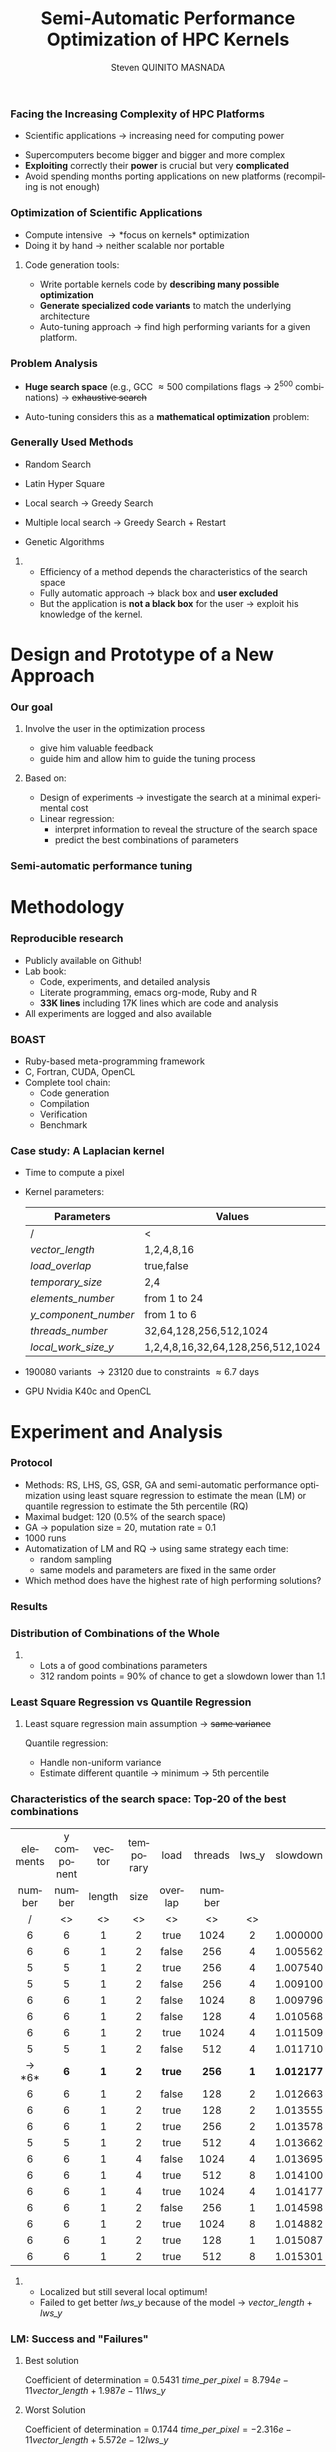 # -*- coding: utf-8 -*-
# -*- mode: org -*-
#+startup: beamer
#+STARTUP: overview
#+STARTUP: indent
#+TAGS: noexport(n)
#+LANGUAGE: en

#+Title: Semi-Automatic Performance Optimization of HPC Kernels
#+AUTHOR:      Steven QUINITO MASNADA

#+EPRESENT_FRAME_LEVEL: 2

#+LaTeX_CLASS: beamer
#+LaTeX_CLASS_OPTIONS: [11pt,xcolor=dvipsnames,presentation]
#+OPTIONS:   H:3 num:t toc:nil \n:nil @:t ::t |:t ^:nil -:t f:t *:t <:t

#+LATEX_HEADER: \usedescriptionitemofwidthas{bl}
#+LATEX_HEADER: \usepackage[T1]{fontenc}
#+LATEX_HEADER: \usepackage[utf8]{inputenc}
#+LATEX_HEADER: \usepackage[american]{babel}
#+LATEX_HEADER: \usepackage{ifthen,figlatex,amsmath,amstext,gensymb,amssymb}
#+LATEX_HEADER: \usepackage{boxedminipage,xspace,multicol}
#+LATEX_HEADER: %%%%%%%%% Begin of Beamer Layout %%%%%%%%%%%%%
#+LATEX_HEADER: \ProcessOptionsBeamer
#+latex_header: \mode<beamer>{\usetheme{Madrid}}
#+LATEX_HEADER: \usecolortheme{whale}
#+LATEX_HEADER: \usecolortheme[named=BrickRed]{structure}
# #+LATEX_HEADER: \useinnertheme{rounded}
#+LATEX_HEADER: \useoutertheme{infolines}
#+LATEX_HEADER: \setbeamertemplate{footline}[frame number]
#+LATEX_HEADER: \setbeamertemplate{headline}[default]
#+LATEX_HEADER: \setbeamertemplate{navigation symbols}{}
#+LATEX_HEADER: \defbeamertemplate*{headline}{info theme}{}
#+LATEX_HEADER: \defbeamertemplate*{footline}{info theme}{\leavevmode%
#+LATEX_HEADER:   \hbox{%
#+LATEX_HEADER:     \begin{beamercolorbox}[wd=.5\paperwidth,ht=2.25ex,dp=1ex,center]{author in head/foot}%
#+LATEX_HEADER:       \usebeamerfont{author in head/foot}\insertshortauthor
#+LATEX_HEADER:     \end{beamercolorbox}%
#+LATEX_HEADER:   \begin{beamercolorbox}[wd=.41\paperwidth,ht=2.25ex,dp=1ex,center]{title in head/foot}%
#+LATEX_HEADER:     \usebeamerfont{title in head/foot}\insertsectionhead
#+LATEX_HEADER:   \end{beamercolorbox}%
#+LATEX_HEADER:   \begin{beamercolorbox}[wd=.09\paperwidth,ht=2.25ex,dp=1ex,right]{section in head/foot}%
#+LATEX_HEADER:     \usebeamerfont{section in head/foot}\insertframenumber{}~/~\inserttotalframenumber\hspace*{2ex} 
#+LATEX_HEADER:   \end{beamercolorbox}
#+LATEX_HEADER:   }\vskip0pt}
#+LATEX_HEADER: \setbeamertemplate{footline}[info theme]
#+LATEX_HEADER: %%%%%%%%% End of Beamer Layout %%%%%%%%%%%%%
#+LATEX_HEADER: \usepackage{verbments}
#+LATEX_HEADER: \usepackage{xcolor}
#+LATEX_HEADER: \usepackage{color}
#+LATEX_HEADER: \usepackage{url} \urlstyle{sf}
#+LATEX_HEADER: \usepackage{appendixnumberbeamer}
#+LATEX_HEADER: \usepackage{multicol}

#+LATEX_HEADER: \let\alert=\structure % to make sure the org * * works of tools
#+BEAMER_FRAME_LEVEL: 2

#+LATEX_HEADER: \AtBeginSection[]{\begin{frame}<beamer>\frametitle{Talk Outline}\tableofcontents[currentsection]\end{frame}}

#+LATEX_HEADER: %\usepackage{biblatex}
# #+LATEX_HEADER: \bibliography{../../biblio.bib}
# #+LATEX_HEADER: \usepackage{cite}

#+LATEX_HEADER:   \institute{POLARIS and CORSE teams/LIG\\Under the supervision of A. LEGRAND, B. VIDEAU and F. DESPREZ}
#+LATEX_HEADER: \AtBeginSection[]{\begin{frame}<beamer>\frametitle{Talk Outline}\tableofcontents[currentsection]\end{frame}}

#+BEGIN_LaTeX
\newcommand{\backupbegin}{
   \newcounter{finalframe}
   \setcounter{finalframe}{\value{framenumber}}
}
\newcommand{\backupend}{
   \setcounter{framenumber}{\value{finalframe}}
}
#+END_LaTeX

#+BEGIN_LaTeX
\setbeamertemplate{caption}{\raggedright\insertcaption\par}
#+END_LaTeX


*** Facing the Increasing Complexity of HPC Platforms
#+BEGIN_LaTeX
\begin{figure}[t]
\centering
\includegraphics[width=.6\linewidth]{./img/HPC_v4.pdf}
\end{figure}
#+END_LaTeX

#+BEGIN_LaTeX
\small
#+END_LaTeX
 - Scientific applications \to increasing need for computing power
- Supercomputers become bigger and bigger and more complex
- *Exploiting* correctly their *power* is crucial but very *complicated*
- Avoid spending months porting applications on new platforms
  (recompiling is not enough)

#+BEGIN_LaTeX
\normalsize
#+END_LaTeX
*** Optimization of Scientific Applications
- Compute intensive \to *focus on kernels* optimization
- Doing it by hand \to neither scalable nor portable
**** Code generation tools: 
  - Write portable kernels code by *describing many possible optimization* 
  - *Generate specialized code variants* to match the underlying
    architecture 
- Auto-tuning approach \to find high performing variants for a given
  platform. 

*** Why is performances optimization complicated?                :noexport:
**** Structure                                                  :noexport:
- Scientific applications \to computation power hungry 
- HPC platforms \to complicated and unique machines
- They have multiple characteristics:
  - Many cores \to parallelizing efficiently is difficult
  - Different cache hierarchy \to achieving good data locality \to using
    good memory access patterns
  - Pipeline / Instruction Level Parallelism \to maximize occupancy \to
    order of the instructions
  - Vector support \to saving decoding phase
  - GPUs \to a different way of programming than CPUs
    - Different cache size and organization
    - Mapping computation suited to graphic pipeline.
  - etc, ...
The user has to: paralellize, vectorize, access data carefully, take
care about the order of the instruction, etc... \to turns out to be a really
nightmare.
- Targeting the underlying hardware = specialized code \to porting even
  more difficult

****  
:PROPERTIES:
:BEAMER_env: onlyenv
:BEAMER_act: <1>
:END:
#+BEGIN_LaTeX
\begin{figure}[t]
\centering
\includegraphics[width=.9\linewidth]{./img/HPC1.pdf}
\end{figure}
#+END_LaTeX

****  
:PROPERTIES:
:BEAMER_env: onlyenv
:BEAMER_act: <2>
:END:
#+BEGIN_LaTeX
\begin{figure}[t]
\centering
\includegraphics[width=.9\linewidth]{./img/HPC_v2.pdf}
\end{figure}
#+END_LaTeX

****  
:PROPERTIES:
:BEAMER_env: onlyenv
:BEAMER_act: <3>
:END:
#+BEGIN_LaTeX
\begin{figure}[t]
\centering
\includegraphics[width=.9\linewidth]{./img/HPC_v2_1.pdf}
\end{figure}
#+END_LaTeX

****  
:PROPERTIES:
:BEAMER_env: onlyenv
:BEAMER_act: <4>
:END:
#+BEGIN_LaTeX
\begin{figure}[t]
\centering
\includegraphics[width=.9\linewidth]{./img/HPC_v2_2.pdf}
\end{figure}
#+END_LaTeX

****  
:PROPERTIES:
:BEAMER_env: onlyenv
:BEAMER_act: <5>
:END:
#+BEGIN_LaTeX
\begin{figure}[t]
\centering
\includegraphics[width=.9\linewidth]{./img/HPC_v2_3.pdf}
\end{figure}
#+END_LaTeX

****  
:PROPERTIES:
:BEAMER_env: onlyenv
:BEAMER_act: <6>
:END:
#+BEGIN_LaTeX
\begin{figure}[t]
\centering
\includegraphics[width=.9\linewidth]{./img/HPC_v2_4.pdf}
\end{figure}
#+END_LaTeX

****  
:PROPERTIES:
:BEAMER_env: onlyenv
:BEAMER_act: <7>
:END:
#+BEGIN_LaTeX
\begin{figure}[t]
\centering
\includegraphics[width=.9\linewidth]{./img/HPC_v2_4.pdf}
\end{figure}
#+END_LaTeX

#+LaTeX: \begin{overlayarea}{\linewidth}{0cm}\vspace{-7.0cm}\begin{block}{}
  - Complicated and time consuming task
  - Specialized code \to porting is even more difficult
#+LaTeX: \end{block}\end{overlayarea}

****                                                            :noexport:

*****  
:PROPERTIES:
:BEAMER_env: onlyenv
:BEAMER_act: <7>
:END:
#+BEGIN_LaTeX
\begin{figure}[t]
\centering
\includegraphics[width=.9\linewidth]{./img/HPC7.pdf}
\end{figure}
#+END_LaTeX

*****  
:PROPERTIES:
:BEAMER_env: onlyenv
:BEAMER_act: <8>
:END:
#+BEGIN_LaTeX
\begin{figure}[t]
\centering
\includegraphics[width=.9\linewidth]{./img/HPC8.pdf}
\end{figure}
#+END_LaTeX

*****  
:PROPERTIES:
:BEAMER_env: onlyenv
:BEAMER_act: <10>
:END:
#+BEGIN_LaTeX
\begin{figure}[t]
\centering
\includegraphics[width=.9\linewidth]{./img/HPC9.pdf}
\end{figure}
#+END_LaTeX

#+LaTeX: \begin{overlayarea}{\linewidth}{0cm}\vspace{-7.0cm}\begin{block}{}
  - Optimization complicated \to need to be programmed with care
  - Specialized code \to target machine \to hinder portability
#+LaTeX: \end{block}\end{overlayarea}

*****  
:PROPERTIES:
:BEAMER_env: onlyenv
:BEAMER_act: <9>
:END:
#+BEGIN_LaTeX
\begin{figure}[t]
\centering
\includegraphics[width=.9\linewidth]{./img/HPC9.pdf}
\end{figure}
#+END_LaTeX
  
*** Code generation                                              :noexport:
Tools exist to help the developer:
  - Write relevant optimization \to generic code
  - Using parameters generate specialized variant 
**** Compilers
***** 
:PROPERTIES:
:BEAMER_env: onlyenv
:BEAMER_act: <2>
:END:
- Transformation :
  - To make better use of the pipeline
  - To paralellize or vectorize 
- Limited by
  - Semantic rules
  - Lack of information at compile time, no global vision of the code
  - Choice of the transformation \to does not look for the best one but
    the one which respect the semantic
  - Still need to be programmed with care

**** Source-to-source transformation frameworks
***** 
:PROPERTIES:
:BEAMER_env: onlyenv
:BEAMER_act: <3>
:END:
- Performs transformation instead of the compiler 
- Allows to specify which of transformation wanted \to e.g.,
  loop-unroll degree
- Ensures its validity 
- Yields a code that the compiler can easily work with \to less burden for
  the developer
- But generally limited:
  - To one target language \to no C to OpenCL / CUDA
  - Still limited by some semantic rules

**** Meta-programming frameworks
***** 
:PROPERTIES:
:BEAMER_env: onlyenv
:BEAMER_act: <4>
:END:
- Describe computation and optimization using high level languages
- Multiple language targets (e.g., python, ruby)
- Developer has even more control on the transformation \to try
  optimization that no compiler would be able to do.
- But:
  - Can be error prone
  - Need to re-write part of the application

*** Problem Analysis
#+BEGIN_LaTeX
\small
#+END_LaTeX
- *Huge search space* (e.g., GCC \approx 500 compilations flags \to $2^{500}$ combinations) \to +exhaustive search+
- Auto-tuning considers this as a *mathematical optimization* problem:
  #+BEGIN_LaTeX
  \[ \displaystyle\min_{x} {f(\vec{x}): \vec{x} \in \mathcal{D} \subset \!R^{n} } \]
  #+END_LaTeX
# *** Problem analysis: Objective function
   #+BEGIN_LaTeX
   \vspace{-0.7cm}\begin{figure}[!htb]
   \centering

   \begin{minipage}{.30\linewidth}
   \includegraphics[width=\linewidth]{../../Report/Project-report-template/img/convex_function.pdf}
   \vspace{-0.5cm}\caption{Convex}
   \end{minipage}
   \hfil
   \begin{minipage}{.30\linewidth}
   \includegraphics[width=\linewidth]{../../Report/Project-report-template/img/non_convex_function.pdf}
   \vspace{-0.5cm}\caption{Multiple local optimum}
   \end{minipage}

   \vspace{-0.5cm}
   \begin{minipage}{.30\linewidth}
   \includegraphics[width=\linewidth]{../../Report/Project-report-template/img/non_smooth_function.pdf}
   \vspace{-0.5cm}\caption{Non-smooth}
   \end{minipage}
   \hfil
   \begin{minipage}{.30\linewidth}
   \includegraphics[width=\linewidth]{../../Report/Project-report-template/img/auto_tuning_function.pdf}
   \vspace{-0.5cm}\caption{Auto-tuning}
   \end{minipage}
   \end{figure}
   #+END_LaTeX
# - Empirical function \to evaluation costly
# - Discrete or Continuous
# - Constraints
*** Generally Used Methods
   # #+BEGIN_LaTeX
   # \begin{figure}[htb]
   # \centering
   # \begin{minipage}{.45\linewidth}
   # \includegraphics[width=\linewidth]{../../Report/Project-report-template/img/DoE_examples_RS.pdf}
   # \end{minipage}
   # \begin{minipage}{.45\linewidth}
   # \includegraphics[width=\linewidth]{../../Report/Project-report-template/img/DoE_examples_LHS.pdf}
   # \end{minipage}
   # \end{figure}
   # #+END_LaTeX    

- Random Search 
   #+BEGIN_LaTeX
   \only<1>{
   \begin{figure}[htb]
   \centering
   \begin{minipage}{.45\linewidth}
   \includegraphics[width=\linewidth]{../../Report/Project-report-template/img/DoE_examples_RS.pdf}
   \end{minipage}
   \end{figure}
   }
   #+END_LaTeX
- Latin Hyper Square
   #+BEGIN_LaTeX
   \only<2>{
   \begin{figure}[htb]
   \centering
   \begin{minipage}{.45\linewidth}
   \includegraphics[width=\linewidth]{../../Report/Project-report-template/img/DoE_examples_LHS.pdf}
   \end{minipage}
   \end{figure}
   }
   #+END_LaTeX
- Local search \to Greedy Search
   #+BEGIN_LaTeX
   \only<3>{
   \begin{figure}[htb]
   \centering
   \begin{minipage}{.45\linewidth}
   \includegraphics[width=\linewidth]{img/Gradient_descent.png}
   \end{minipage}
   \end{figure}
   }
   #+END_LaTeX
- Multiple local search \to Greedy Search + Restart
- Genetic Algorithms

**** 
:PROPERTIES:
:BEAMER_env: block
:BEAMER_act: <4>
:END:
- Efficiency of a method depends the characteristics of the search space
- Fully automatic approach \to black box and *user excluded*
- But the application is *not a black box* for the user \to
  exploit his knowledge of the kernel.

* Design and Prototype of a New Approach
*** Code                                                         :noexport:
#+begin_src sh :results output :exports none
  ruby ../../../scripts/format_data.rb ../../../data/2016_04_08/pilipili2/18_08_24/test_space_2016_04_02_end_cleaned.yaml 
#+end_src

#+RESULTS:

#+begin_src R :results output graphics :file ./img/combinations_index.pdf :exports none :width 6 :height 4 :session
  df <- read.csv("/tmp/test.csv", strip.white=T, header=T)
  library(ggplot2)
  ggplot(df) +
      aes(x=seq(1,nrow(df)), y=time_per_pixel) +
      geom_point(alpha=0.5) +
      labs(x="Combination indexes", y="Time per pixel in s")
#+end_src

#+RESULTS:
[[file:./img/combinations_index.pdf]]

#+begin_src R :results output graphics :file ./img/combinations_sorted.pdf :exports none :width 6 :height 4 :session
  library(ggplot2)
  df <- read.csv("/tmp/test.csv", strip.white=T, header=T)
  df1 <- df[order(df$vector_length, df$lws_y, df$threads_number, df$y_component_number, df$elements_number, df$temporary_size, df$load_overlap),]         
  ggplot(df1) +
      aes(x=seq(1,nrow(df1)), y=time_per_pixel) +
      #aes(x=seq(1,nrow(df1)), y=time_per_pixel, shape=factor(vector_length), color=lws_y) +
      geom_point(alpha=0.5) +
      labs(x="Combination indexes", y="Time per pixel in s")
#+end_src

#+RESULTS:
[[file:./img/combinations_sorted.pdf]]
*** Our goal
**** Involve the user in the optimization process
  - give him valuable feedback
  - guide him and allow him to guide the tuning process
**** Based on:
  - Design of experiments \to investigate the search at a minimal
    experimental cost
  - Linear regression:
    - interpret information to reveal the structure of the search
      space
    - predict the best combinations of parameters
*** Semi-automatic performance tuning
# Ajouter fleche pour indiquer aspect iteratif \to need for six
# 1. *Sample* the search space according to the user's needs
# 2. Apply linear regression (keeping the model *as simple as possible*):
#    - Find relevant parameters and *remove useless ones* 
#    - Refine the model by *checking hypothesis*
#    - If not satisfied \to additional points needed \to back to 1
# 3. Instantiate the model to predict best values of significant
#    parameters only
# 4. Prune the search space \to by fixing these parameters
# 5. Re-inject unused parameters
# 6. Back to 1 until all parameters are estimated


#+BEGIN_LaTeX
\begin{figure}[tbh]
\centering
\includegraphics[width=.8\linewidth]{./img/process.pdf}
\end{figure}
#+END_LaTeX
* Methodology
*** Reproducible research
- Publicly available on Github!
- Lab book:
  - Code, experiments, and detailed analysis
  - Literate programming, emacs org-mode, Ruby and R
  - *33K lines* including 17K lines which are code and analysis
- All experiments are logged and also available
*** BOAST
  - Ruby-based meta-programming framework
  - C, Fortran, CUDA, OpenCL
  - Complete tool chain: 
    - Code generation
    - Compilation 
    - Verification 
    - Benchmark
*** Case study: A Laplacian kernel
- Time to compute a pixel
- Kernel parameters:
     | Parameters         | Values                            |
     |--------------------+-----------------------------------|
     | /                  | <                                 |
     | /vector_length/      | 1,2,4,8,16                        |
     | /load_overlap/       | true,false                        |
     | /temporary_size/     | 2,4                               |
     | /elements_number/    | from 1 to 24                      |
     | /y_component_number/ | from 1 to 6                       |
     | /threads_number/     | 32,64,128,256,512,1024            |
     | /local_work_size_y/  | 1,2,4,8,16,32,64,128,256,512,1024 |

- 190080 variants \to 23120 due to constraints \approx 6.7 days
- GPU Nvidia K40c and OpenCL 
* Experiment and Analysis
*** Code                                                         :noexport:
**** Results
#+begin_src sh :results output :exports none
  ruby ../../../scripts/format_data.rb ../../../data/2016_04_08/pilipili2/18_08_24/test_space_2016_04_02_end_cleaned.yaml 
#+end_src

#+RESULTS:

#+begin_src R :results output graphics :file ./img/results_hist.pdf :exports none :width 8 :height 8 :session
  df_all_methods <- read.csv("../../../data/2016_04_08/pilipili2/18_08_24/all_search_1000.csv", strip.white=T, header=T)  
  library(ggplot2)
  library(plyr)

  df_all_methods$method <- factor(df_all_methods$method, levels = c("RS","LHS","GS","GSR","GA","LM","RQ"))

  df_mean = ddply(df_all_methods,.(method), summarize, 
                  mean = mean(slowdown))

  df_median = ddply(df_all_methods,.(method), summarize, 
                    median = median(slowdown))

  df_err = ddply(df_all_methods,.(method), summarize,
                 mean = mean(slowdown), err = 2*sd(slowdown)/sqrt(length(slowdown)))

  df_max = ddply(df_all_methods,.(method), summarize, max = max(slowdown))

  ggplot(df_all_methods ) + 
      facet_grid(method~.) +
      theme_bw() +
      coord_cartesian(xlim=c(.9,4), ylim=c(0,1000)) +
      geom_histogram(aes(slowdown),binwidth=.05, fill="gray48") +
      geom_curve(data=df_max, aes(x=max+.1, y=500, xend=max, yend=5), arrow = arrow(length = unit(0.05, "npc")), curvature=0.3) +
      geom_text( aes(x=max+.2,y=550,label="max"),data=df_max ) +
      geom_rect(data = df_err, aes(xmin=mean-err, xmax=mean+err, ymin=0, ymax=1000, fill="red"), alpha=0.3) +
      geom_vline( aes(xintercept = median), df_median, color="darkgreen", linetype=3 ) +
      geom_vline( aes(xintercept = mean), df_mean, color="red", linetype=2 ) +
      labs(y="Frequency", x="Slowdown compared to the optimal solution") +
      scale_fill_discrete(name="",breaks=c("red"), labels=c("Mean\nerror")) +
      ggtitle("") + 
      theme(legend.position="right")
#+end_src

#+RESULTS:
[[file:./img/results_hist.pdf]]

**** Distribution combination
#+begin_src sh :results output :exports none
     ruby ../../../scripts/format_data.rb ../../../data/2016_04_08/pilipili2/18_08_24/test_space_2016_04_02_end_cleaned.yaml
   #+end_src

   #+RESULTS:

**** Repartition of combination
   #+begin_src R :results output graphics :file ./img/search_combination_rep_slowdown.pdf :exports results :width 4 :height 6 :session
     library(ggplot2)

     df <- read.csv("/tmp/test.csv",strip.white=T,header=T)

     slowdown <-  df$time_per_pixel / min(df$time_per_pixel)
     df$slowdown <- slowdown

     ggplot(data=df) +
         geom_histogram(aes(x=slowdown,y=..density.. * 0.05), binwidth=.05) +
         theme_bw() +
         theme(axis.text.x = element_text(angle = 70, hjust = 1, face="bold", size=12)) +
         geom_vline(xintercept = median(slowdown), color="darkgreen", linetype=2) +
         geom_vline(xintercept = quantile(slowdown, prob=c(0.25,0.75)), color="blue", linetype=2) +
         geom_vline(xintercept = mean(slowdown), color="red", linetype=2) +
         labs(y="Frequency", x="Slowdown")

   #+end_src

   #+RESULTS:
   [[file:./img/search_combination_rep_slowdown.pdf]]

   #+begin_src R :results output graphics :file ./img/search_combination_rep_slowdown_zoom.pdf :exports both :width 4 :height 6 :session
     ggplot(data=df) +
         geom_histogram(aes(x=slowdown,y=..density.. * 0.05), binwidth=.05) +
         theme_bw() +
         theme(axis.text.x = element_text(angle = 70, hjust = 1, face="bold", size=12)) +
         geom_vline(aes(xintercept = median(slowdown), color="median"), linetype=2) +
         geom_vline(aes(xintercept = quantile(slowdown, prob=c(0.25)), colour="1st quartile"), linetype=2) +
         geom_vline(aes(xintercept = quantile(slowdown, prob=c(0.75)), colour="3rd quartile"), linetype=2) +
         geom_vline(aes(xintercept = mean(slowdown), colour="mean"), linetype=2) +
         coord_cartesian(xlim=c(.9,17)) +
         labs(y="Frequency", x="Slowdown")
   #+end_src

   #+RESULTS:
   [[file:./img/search_combination_rep_slowdown_zoom.pdf]]

 
*** Protocol
- Methods: RS, LHS, GS, GSR, GA and semi-automatic performance
  optimization using least square regression to estimate
  the mean (LM) or quantile regression to estimate the 5th percentile (RQ)
- Maximal budget: 120 (0.5% of the search space)
- GA \to population size = 20, mutation rate = 0.1
- 1000 runs
- Automatization of LM and RQ \to using same strategy each time:
  - random sampling
  - same models and parameters are fixed in the same order
- Which method does have the highest rate of high performing solutions?
*** Results
#+BEGIN_LaTeX
\begin{figure}[t]
\centering
\includegraphics[width=.8\linewidth]{./img/results_hist.pdf}
\end{figure}
#+END_LaTeX

*** Distribution of Combinations of the Whole

#+BEGIN_LaTeX
\begin{figure}[htb]
\centering
\begin{minipage}{.35\linewidth}
\includegraphics[width=\linewidth]{../../Report/Project-report-template/img/search_combination_rep_slowdown.pdf}
\end{minipage}
\hfil
\begin{minipage}{.35\linewidth}
\includegraphics[width=\linewidth]{../../Report/Project-report-template/img/search_combination_rep_slowdown_zoom.pdf}
\end{minipage}
\end{figure}
#+END_LaTeX   

#+BEGIN_LaTeX
\tiny
#+END_LaTeX

# | Min  | 1st Q. | Median | Mean   | 3rd Q. |     Max |
# |------+--------+--------+--------+--------+---------|
# | /    | <>     | <>     | <>     | <>     |         |
# | 1.00 | 2.599  | 6.116  | 17.276 | 17.177 | 382.168 |

#+BEGIN_LaTeX
\normalsize
#+END_LaTeX
**** 
- Lots a of good combinations parameters
- 312 random points = 90% of chance to get a slowdown lower than 1.1

*** Characteristics of the search space: Structured              :noexport:
# That is why our approach worked
#+BEGIN_LaTeX
\begin{figure}[htb]
\centering
\begin{minipage}{.45\linewidth}
\includegraphics[width=\linewidth]{../../Report/Project-report-template/img/heteroscedasticity_v_len.pdf}
\end{minipage}
\hfill
\begin{minipage}{.45\linewidth}
\includegraphics[width=\linewidth]{../../Report/Project-report-template/img/heteroscedasticity_x_comp.pdf}
\end{minipage}
\end{figure}
#+END_LaTeX   
*** Least square regression: Estimation of  general tendency     :noexport:
#+BEGIN_LaTeX
\begin{figure}[htb]
\centering
\begin{minipage}{.45\linewidth}
\includegraphics[width=\linewidth]{../../Report/Project-report-template/img/lm_v_len.pdf}
\end{minipage}
\hfill
\begin{minipage}{.45\linewidth}
\includegraphics[width=\linewidth]{../../Report/Project-report-template/img/lm_x_comp.pdf}
\end{minipage}
\end{figure}
#+END_LaTeX
**** 
:PROPERTIES:
:BEAMER_env: onlyenv
:BEAMER_act: <2>
:END:
#+LaTeX: \begin{overlayarea}{\linewidth}{0cm}\vspace{-5.0cm}\begin{block}{}
But does not respect classic least square regression main assumption:
- Same variance
#+LaTeX: \end{block}\end{overlayarea}
*** Least Square Regression vs Quantile Regression
# Explain quantile regression
#+BEGIN_LaTeX
\begin{figure}[htb]
\centering
\begin{minipage}{.45\linewidth}
\includegraphics[width=\linewidth]{../../Report/Project-report-template/img/why_we_choose_quantile_reg_v_len.pdf}
\end{minipage}
\hfill
\begin{minipage}{.45\linewidth}
\includegraphics[width=\linewidth]{../../Report/Project-report-template/img/why_we_choose_quantile_reg_x_comp.pdf}
\end{minipage}
\end{figure}
#+END_LaTeX
**** 
# :PROPERTIES:
# :BEAMER_env: onlyenv
# :BEAMER_act: <2>
# :END:
# #+LaTeX:
# %\begin{overlayarea}{\linewidth}{0cm}\vspace{-5.0cm}\begin{block}{}
#+BEGIN_LaTeX
\footnotesize
#+END_LaTeX
Least square regression main assumption \to +same variance+

Quantile regression:
- Handle non-uniform variance
- Estimate different quantile \to minimum \to 5th percentile
# #+LaTeX: §\end{block}\end{overlayarea}
*** Characteristics of the search space: Top-20 of the best combinations
#+BEGIN_LaTeX
\tiny
#+END_LaTeX
  | elements | y component | vector | temporary | load    | threads | lws_y | slowdown |
  | number   | number      | length | size      | overlap | number  |       |          |
  | <c>      | <c>         | <c>    | <c>       | <c>     | <c>     | <c>   | <c>      |
  | /        | <>          | <>     | <>        | <>      | <>      | <>    |          |
  |----------+-------------+--------+-----------+---------+---------+-------+----------|
  | 6        | 6           | 1      | 2         | true    | 1024    | 2     | 1.000000 |
  | 6        | 6           | 1      | 2         | false   | 256     | 4     | 1.005562 |
  | 5        | 5           | 1      | 2         | true    | 256     | 4     | 1.007540 |
  | 5        | 5           | 1      | 2         | false   | 256     | 4     | 1.009100 |
  | 6        | 6           | 1      | 2         | false   | 1024    | 8     | 1.009796 |
  | 6        | 6           | 1      | 2         | false   | 128     | 4     | 1.010568 |
  | 6        | 6           | 1      | 2         | true    | 1024    | 4     | 1.011509 |
  | 5        | 5           | 1      | 2         | false   | 512     | 4     | 1.011710 |
  | \to *6*      | *6*           | *1*      | *2*         | *true*    | *256*     | *1*     | *1.012177* |
  | 6        | 6           | 1      | 2         | false   | 128     | 2     | 1.012663 |
  | 6        | 6           | 1      | 2         | true    | 128     | 2     | 1.013555 |
  | 6        | 6           | 1      | 2         | true    | 256     | 2     | 1.013578 |
  | 5        | 5           | 1      | 2         | true    | 512     | 4     | 1.013662 |
  | 6        | 6           | 1      | 4         | false   | 1024    | 4     | 1.013695 |
  | 6        | 6           | 1      | 4         | true    | 512     | 8     | 1.014100 |
  | 6        | 6           | 1      | 4         | true    | 1024    | 4     | 1.014177 |
  | 6        | 6           | 1      | 2         | false   | 256     | 1     | 1.014598 |
  | 6        | 6           | 1      | 2         | true    | 1024    | 8     | 1.014882 |
  | 6        | 6           | 1      | 2         | true    | 128     | 1     | 1.015087 |
  | 6        | 6           | 1      | 2         | true    | 512     | 8     | 1.015301 |
#+BEGIN_LaTeX
\small
#+END_LaTeX
**** 
# :PROPERTIES:
# :BEAMER_env: onlyenv
# :BEAMER_act: <2>
# :END:
# #+LaTeX: \begin{overlayarea}{\linewidth}{0cm}\vspace{-3.0cm}\begin{block}{}
- Localized but still several local optimum!
- Failed to get better /lws_y/ because of the model \to /vector_length/ +
  /lws_y/
# #+LaTeX: \end{block}\end{overlayarea}

*** LM: Success and "Failures"
**** Best solution
#+BEGIN_LaTeX
\begin{columns}
\begin{column}{.75\linewidth}
  \tiny
  \vspace{-1.0cm}\begin{multicols}{2}
  \begin{itemize}
  \item  element\_number : 6
  \item y\_component\_number : 6
  \item \underline{vector\_length : 1}
  \item temporary\_size : 2
    
  \item load\_overlap : true
  \item thread\_number : 256
  \item \underline{lws\_y : 1}
  \item slowdown : 1.012177
  \end{enumerate}
  \end{multicols}
  \scriptsize
#+END_LaTeX
  Coefficient of determination = 0.5431
  $time\_per\_pixel = 8.794e-11vector\_length + 1.987e-11lws\_y$

#+BEGIN_LaTeX
\end{column}
\begin{column}{.25\linewidth}
\includegraphics[width=\linewidth]{../../Report/Project-report-template/img/good_prediction.pdf}  

\end{column}
  \end{columns}
#+END_LaTeX

    # |               |      Coef | Std. err. | p-values       |
    # |---------------+-----------+-----------+----------------|
    # | /             |        <> |        <> | <              |
    # | vector length | 8.794e-11 | 3.025e-11 | 0.00555 $**$   |
    # | lws y         | 1.987e-11 | 2.882e-12 | 1.18e-08 $***$ |
  #+BEGIN_LaTeX
  \scriptsize
  #+END_LaTeX
# - Lucky case: Coefficient of determination = 0.1665
#    #+BEGIN_LaTeX
#    \tiny
#    #+END_LaTeX
#      |               |      Coef | Std. err. | p-values     |
#      |---------------+-----------+-----------+--------------|
#      | /             |        <> |        <> | <            |
#      | vector_length | 1.438e-10 | 8.941e-11 | 0.11453      |
#      | lws y         | 1.507e-11 | 4.596e-12 | 0.00197 $**$ |

  #+BEGIN_LaTeX
  \normalsize
  #+END_LaTeX
**** Worst Solution
#+BEGIN_LaTeX
\begin{columns}
\begin{column}{.75\linewidth}

\vspace{-1.0cm}\begin{multicols}{2}
  \tiny
  \begin{itemize}
  \item  element\_number : 24
  \item y\_component\_number : 6
  \item \underline{vector\_length : 16}
  \item temporary\_size : 2
    
  \item load\_overlap : false
  \item thread\_number : 64
  \item \underline{lws\_y : 1}
  \item slowdown : 3.771183
  \end{enumerate}
  \end{multicols}
#+END_LaTeX

  #+BEGIN_LaTeX
  \tiny
  #+END_LaTeX
  # | e_n | y_c_n | *vector* | t_s | l_o   | t_n | *lws y* | slowdown |
  # |     |       | *length* |     |       |     |       |          |
  # | <c> | <c>   | <c>    | <c> | <c>   | <c> | <c>   | <c>      |
  # |-----+-------+--------+-----+-------+-----+-------+----------|
  # | /   | <>    | <>     | <>  | <>    | <>  | <>    | <        |
  # | 24  | 6     | 16     | 2   | false | 64  | 1     | 3.771183 |
  
#+BEGIN_LaTeX
  \scriptsize
  #+END_LaTeX
Coefficient of determination = 0.1744
$time\_per\_pixel = -2.316e-11vector\_length + 5.572e-12lws\_y$

#+BEGIN_LaTeX
\end{column}
\begin{column}{.25\linewidth}
\includegraphics[width=\linewidth]{../../Report/Project-report-template/img/bad_prediction.pdf}  
\end{column}
  \end{columns}
#+END_LaTeX
#+BEGIN_LaTeX
  \tiny
  #+END_LaTeX

  # |               |       Coef | Std. err. | p-values     |
  # |---------------+------------+-----------+--------------|
  # | /             |         <> |        <> | <            |
  # | vector_length | -2.316e-11 | 5.953e-11 | 0.69904      |
  # | lws y         |  5.572e-12 | 1.625e-12 | 0.00127 $**$ |

  #+BEGIN_LaTeX
  \normalsize
  #+END_LaTeX
*** LM: Success and "Failures" - Predictions vs Observations       :noexport:
#+BEGIN_LaTeX
\begin{figure}[htb]
\centering
\begin{minipage}{.45\linewidth}
\includegraphics[width=\linewidth]{../../Report/Project-report-template/img/good_prediction.pdf}
\caption{Favorable}
\end{minipage}
\hfil
% \begin{minipage}{.30\linewidth}
% \includegraphics[width=\linewidth]{../../Report/Project-report-template/img/lucky_prediction.pdf}
% \caption{Lucky}
% \end{minipage}
% \hfil
\begin{minipage}{.45\linewidth}
\includegraphics[width=\linewidth]{../../Report/Project-report-template/img/bad_prediction.pdf}
\caption{Worst}
\end{minipage}
\end{figure}
#+END_LaTeX
* Conclusion and Perspective
*** Conclusion and Perspective
**** Conclusion
- We designed a new approach that put the user in the core of the
  optimization process
- Comparison against techniques commonly used in the auto-tuning
  literature
- In depth study of the results:
  - Reasons why it works
  - Why quantile regression makes more sense than mean regression
**** Future Work
- Try more complex cases
- Compute correctly standard error, p-values and coefficient of
  determinations for quantile regression
- Dig into sampling strategies to find the optimum number of points.
*** This is the end
Thanks for your attention.
* 
#+BEGIN_LaTeX
\appendix
#+END_LaTeX
* Technical difficulties
** Constrained  and discrete search space
*** Model optimization
#+BEGIN_LaTeX
\begin{figure}[htb]
\centering
\begin{minipage}{.45\linewidth}
\includegraphics[width=\linewidth]{../../Report/Project-report-template/img/search_space_3D.pdf}
\end{minipage}
\hfill
\begin{minipage}{.45\linewidth}
\includegraphics[width=\linewidth]{../../Report/Project-report-template/img/search_space_3D_constrained_ugly.pdf}
\end{minipage}
\end{figure}
#+END_LaTeX
*** Model optimization
#+BEGIN_LaTeX
\begin{figure}[htb]
\centering
\begin{minipage}{.45\linewidth}
\includegraphics[width=\linewidth]{../../Report/Project-report-template/img/search_space_3D_constrained.pdf}
\end{minipage}
\hfill
\begin{minipage}{.45\linewidth}
\includegraphics[width=\linewidth]{../../Report/Project-report-template/img/search_space_3D_barrier.pdf}
\end{minipage}
\end{figure}
#+END_LaTeX
*** Sampling techniques: LHS
#+BEGIN_LaTeX
\begin{figure}[htb]
\centering
\includegraphics[width=\linewidth]{../../Report/Project-report-template/img/lhs_cover_constraints.pdf}
\end{figure}
#+END_LaTeX
*** Sampling techniques: Random
#+BEGIN_LaTeX
\begin{figure}[htb]
\centering
\includegraphics[width=\linewidth]{../../Report/Project-report-template/img/rs_cover_constraints.pdf}
\end{figure}
#+END_LaTeX
** Quantile regression                                            :noexport:
*** Quantile regression
* Code generation and optimization opportunities
*** Code generation and optimization opportunities
Tools exist to help the developer:
  - Write relevant optimization \to generic code
  - Using parameters generate specialized variant 
**** Compilers
***** 
:PROPERTIES:
:BEAMER_env: onlyenv
:BEAMER_act: <2>
:END:
- Transformation :
  - To make better use of the pipeline
  - To paralellize or vectorize 
- Limited by
  - Semantic rules
  - Lack of information at compile time, no global vision of the code
  - Choice of the transformation \to does not look for the best one but
    the one which respect the semantic
  - Still need to be programmed with care

**** Source-to-source transformation frameworks
***** 
:PROPERTIES:
:BEAMER_env: onlyenv
:BEAMER_act: <3>
:END:
- Performs transformation instead of the compiler 
- Allows to specify which of transformation wanted \to e.g.,
  loop-unroll degree
- Ensures its validity 
- Yields a code that the compiler can easily work with \to less burden for
  the developer
- But generally limited:
  - To one target language \to no C to OpenCL / CUDA
  - Still limited by some semantic rules

**** Meta-programming frameworks
***** 
:PROPERTIES:
:BEAMER_env: onlyenv
:BEAMER_act: <4>
:END:
- Describe computation and optimization using high level languages
- Multiple language targets (e.g., python, ruby)
- Developer has even more control on the transformation \to try
  optimization that no compiler would be able to do.
- But:
  - Can be error prone
  - Need to re-write part of the application


* Controlling measurements: Warm-up effect
*** Controlling measurements: Warm-up effect
#+BEGIN_LaTeX
\begin{figure}[htb]
\centering
\includegraphics[height=.8\textheight]{../../Report/Project-report-template/img/warm_up.pdf}
\end{figure}
#+END_LaTeX
* A structured problem
*** Finding the structure of the problem
#+BEGIN_LaTeX
\begin{figure}[]
\centering
\includegraphics[width=\linewidth]{./img/combinations_index.pdf}
\end{figure}
#+END_LaTeX
*** Ordered by factor significance
#+BEGIN_LaTeX
\begin{figure}[]
\centering
\includegraphics[width=\linewidth]{./img/combinations_sorted.pdf}
\end{figure}
#+END_LaTeX
* Improving worst case                                             :noexport:
    #+begin_src sh :results output :exports none
      ruby ../../../scripts/format_data.rb ../../../data/2016_04_08/pilipili2/18_08_24/test_space_2016_04_02_end_cleaned.yaml 
    #+end_src

    #+RESULTS:

    #+begin_src R :results output :session :exports none
      df <- read.csv("/tmp/test.csv", strip.white=T, header=T)
      logs <- readRDS("../../../data/2016_04_08/pilipili2/18_08_24/lm_random_logs_new_strat_1000.rds")
      df_lm_random <- read.csv("../../../data/2016_04_08/pilipili2/18_08_24/lm_random_new_strat_1000.csv", strip.white=T, header=T)
      df_lm_random[df_lm_random$time_per_pixel == max(df_lm_random$time_per_pixel),][1,]
      df_lm_random[df_lm_random$time_per_pixel == max(df_lm_random$time_per_pixel),][1,]$time_per_pixel / min(df$time_per_pixel)
      logs[[544]]$slowdown
    #+end_src

    #+RESULTS:
    :     elements_number y_component_number vector_length temporary_size
    : 544              24                  6            16              2
    :     vector_recompute load_overlap threads_number lws_y time_per_pixel
    : 544             true        false             64     1   4.393478e-10
    :     point_number method
    : 544          119     LM
    : [1] 3.771183
    : [1] 3.771183

    One of the worst case is at the run 544
    #+begin_src R :results output :session :exports none
      working_set <- logs[[544]]$starting_set
      summary(working_set)
    #+end_src

    #+RESULTS:
    #+begin_example
     elements_number y_component_number vector_length   temporary_size
     Min.   : 1.00   Min.   :1.00       Min.   : 1.00   Min.   :2.00  
     1st Qu.: 2.25   1st Qu.:2.00       1st Qu.: 2.00   1st Qu.:2.00  
     Median : 6.00   Median :3.00       Median : 4.00   Median :2.00  
     Mean   : 7.90   Mean   :3.12       Mean   : 7.14   Mean   :2.84  
     3rd Qu.:12.00   3rd Qu.:4.75       3rd Qu.:14.00   3rd Qu.:4.00  
     Max.   :24.00   Max.   :6.00       Max.   :16.00   Max.   :4.00  
     vector_recompute load_overlap threads_number       lws_y        
     true:50          false:25     Min.   :  32.0   Min.   :   1.00  
                      true :25     1st Qu.:  64.0   1st Qu.:   2.00  
                                   Median : 192.0   Median :   8.00  
                                   Mean   : 307.2   Mean   :  78.94  
                                   3rd Qu.: 512.0   3rd Qu.:  64.00  
                                   Max.   :1024.0   Max.   :1024.00  
     time_per_pixel     
     Min.   :1.272e-10  
     1st Qu.:4.326e-10  
     Median :7.162e-10  
     Mean   :1.868e-09  
     3rd Qu.:1.609e-09  
     Max.   :1.079e-08
#+end_example

#+begin_src R :results output :session :exports both
  objective_predict <- function(fit,x){
       names <- colnames(x)
       s <- paste("values <-data.frame(", paste(paste(names,names,sep="=x$"),collapse=","), ")")
       eval(parse(text=s))
       as.numeric(predict(fit, values, interval="none"))
   }

   objective_predict_one <- function(fit,x,colname){
       s <- paste("values <-data.frame(", paste(paste(colname,"=x",sep=""),collapse=","), ")")
       eval(parse(text=s))
       as.numeric(predict(fit, values, interval="none"))
   }

   find_best <- function(model,subset,full_set,colnames){
       fit <- lm(data=subset,formula=formula(model))
       if( length(colnames) > 1) {
           return(full_set[objective_predict(fit,full_set[,colnames]) == min(objective_predict(fit,full_set[,colnames])), colnames][1,])
       }
       else{
           return(full_set[objective_predict_one(fit, full_set[,colnames], colnames) == min(objective_predict_one(fit, full_set[,colnames], colnames)), colnames][1])
       }
   }

     #+end_src

#+RESULTS:

**    Step1
#+begin_src R :results output :session :exports both
fit <- lm(time_per_pixel ~ elements_number + threads_number + y_component_number + lws_y + vector_length + load_overlap + temporary_size, working_set)
summary(fit)
fit <- lm(time_per_pixel ~ lws_y , working_set)
summary(fit)
#+end_src

#+RESULTS:
#+begin_example

Call:
lm(formula = time_per_pixel ~ elements_number + threads_number + 
    y_component_number + lws_y + vector_length + load_overlap + 
    temporary_size, data = working_set)

Residuals:
       Min         1Q     Median         3Q        Max 
-3.205e-09 -1.315e-09 -4.193e-10  3.619e-10  7.396e-09 

Coefficients:
                     Estimate Std. Error t value Pr(>|t|)    
(Intercept)         4.503e-09  1.348e-09   3.340  0.00176 ** 
elements_number    -9.059e-11  8.247e-11  -1.098  0.27829    
threads_number     -2.445e-12  1.348e-12  -1.813  0.07691 .  
y_component_number -2.341e-10  3.055e-10  -0.766  0.44787    
lws_y               8.072e-12  1.854e-12   4.354 8.41e-05 ***
vector_length       1.941e-12  6.063e-11   0.032  0.97462    
load_overlaptrue    2.150e-10  6.540e-10   0.329  0.74402    
temporary_size     -4.210e-10  3.362e-10  -1.252  0.21738    
---
Signif. codes:  0 ‘***’ 0.001 ‘**’ 0.01 ‘*’ 0.05 ‘.’ 0.1 ‘ ’ 1

Residual standard error: 2.255e-09 on 42 degrees of freedom
Multiple R-squared:  0.3723,	Adjusted R-squared:  0.2677 
F-statistic: 3.559 on 7 and 42 DF,  p-value: 0.004306

Call:
lm(formula = time_per_pixel ~ lws_y, data = working_set)

Residuals:
       Min         1Q     Median         3Q        Max 
-3.055e-09 -1.120e-09 -7.814e-10 -1.174e-10  9.011e-09 

Coefficients:
             Estimate Std. Error t value Pr(>|t|)    
(Intercept) 1.423e-09  3.586e-10   3.968 0.000242 ***
lws_y       5.642e-12  1.601e-12   3.524 0.000946 ***
---
Signif. codes:  0 ‘***’ 0.001 ‘**’ 0.01 ‘*’ 0.05 ‘.’ 0.1 ‘ ’ 1

Residual standard error: 2.373e-09 on 48 degrees of freedom
Multiple R-squared:  0.2055,	Adjusted R-squared:  0.189 
F-statistic: 12.42 on 1 and 48 DF,  p-value: 0.0009458
#+end_example

Bad fitting indeed
#+begin_src R :results output graphics :file (org-babel-temp-file "figure" ".png") :exports both :width 600 :height 400 :session
  library(ggplot2)
  ggplot() +
      theme_bw() +
      geom_point(aes(x=fitted(fit), y=fitted(fit) + residuals(fit))) +
      geom_line( aes(x=c(-1,1), y=c(-1,1)), linetype=2) +
      labs(y="Real", x="Predicted") +
      coord_cartesian(xlim=c(0,1e-8), ylim=c(0,1e-8))
#+end_src

#+RESULTS:
[[file:/tmp/babel-3609ONO/figure3609hpV.png]]

Asking more points
#+begin_src R :results output :session :exports both
set.seed(1)
working_set_bis <- rbind(working_set, df[sample(1:nrow(df), size = 20, replace = FALSE),])

fit <- lm(time_per_pixel ~ elements_number + threads_number + y_component_number + lws_y + vector_length + load_overlap + temporary_size, working_set_bis)
summary(fit)
fit <- lm(time_per_pixel ~ (lws_y + threads_number + elements_number)^2, working_set_bis)
summary(fit)
fit <- lm(time_per_pixel ~ lws_y + threads_number + elements_number, working_set_bis)
summary(fit)
# fit <- lm(time_per_pixel ~ lws_y , working_set_bis)
# summary(fit)
#+end_src

#+RESULTS:
#+begin_example

Call:
lm(formula = time_per_pixel ~ elements_number + threads_number + 
    y_component_number + lws_y + vector_length + load_overlap + 
    temporary_size, data = working_set_bis)

Residuals:
       Min         1Q     Median         3Q        Max 
-3.544e-09 -1.279e-09 -5.907e-10  3.776e-10  8.050e-09 

Coefficients:
                     Estimate Std. Error t value Pr(>|t|)    
(Intercept)         4.228e-09  1.110e-09   3.808 0.000324 ***
elements_number    -1.186e-10  7.130e-11  -1.663 0.101357    
threads_number     -2.198e-12  9.310e-13  -2.361 0.021363 *  
y_component_number -1.686e-10  2.655e-10  -0.635 0.527717    
lws_y               8.235e-12  1.713e-12   4.807 1.01e-05 ***
vector_length       1.332e-11  4.974e-11   0.268 0.789796    
load_overlaptrue    3.033e-10  5.617e-10   0.540 0.591119    
temporary_size     -3.589e-10  2.804e-10  -1.280 0.205318    
---
Signif. codes:  0 ‘***’ 0.001 ‘**’ 0.01 ‘*’ 0.05 ‘.’ 0.1 ‘ ’ 1

Residual standard error: 2.247e-09 on 62 degrees of freedom
Multiple R-squared:  0.3406,	Adjusted R-squared:  0.2661 
F-statistic: 4.575 on 7 and 62 DF,  p-value: 0.0003605

Call:
lm(formula = time_per_pixel ~ (lws_y + threads_number + elements_number)^2, 
    data = working_set_bis)

Residuals:
       Min         1Q     Median         3Q        Max 
-3.950e-09 -7.345e-10 -2.796e-10  4.369e-10  6.194e-09 

Coefficients:
                                 Estimate Std. Error t value Pr(>|t|)    
(Intercept)                     1.847e-09  4.957e-10   3.725 0.000419 ***
lws_y                           6.286e-11  7.681e-12   8.184 1.70e-11 ***
threads_number                 -2.636e-12  1.411e-12  -1.868 0.066440 .  
elements_number                -9.703e-11  4.709e-11  -2.061 0.043456 *  
lws_y:threads_number           -3.963e-14  5.755e-15  -6.886 3.16e-09 ***
lws_y:elements_number          -1.709e-12  3.628e-13  -4.711 1.40e-05 ***
threads_number:elements_number  1.243e-13  1.553e-13   0.801 0.426387    
---
Signif. codes:  0 ‘***’ 0.001 ‘**’ 0.01 ‘*’ 0.05 ‘.’ 0.1 ‘ ’ 1

Residual standard error: 1.666e-09 on 63 degrees of freedom
Multiple R-squared:  0.6315,	Adjusted R-squared:  0.5964 
F-statistic: 17.99 on 6 and 63 DF,  p-value: 4.965e-12

Call:
lm(formula = time_per_pixel ~ lws_y + threads_number + elements_number, 
    data = working_set_bis)

Residuals:
       Min         1Q     Median         3Q        Max 
-3.716e-09 -1.229e-09 -4.964e-10  5.473e-10  8.019e-09 

Coefficients:
                  Estimate Std. Error t value Pr(>|t|)    
(Intercept)      3.177e-09  5.348e-10   5.940 1.17e-07 ***
lws_y            8.315e-12  1.676e-12   4.961 5.19e-06 ***
threads_number  -2.296e-12  9.011e-13  -2.549  0.01315 *  
elements_number -1.479e-10  4.824e-11  -3.065  0.00315 ** 
---
Signif. codes:  0 ‘***’ 0.001 ‘**’ 0.01 ‘*’ 0.05 ‘.’ 0.1 ‘ ’ 1

Residual standard error: 2.212e-09 on 66 degrees of freedom
Multiple R-squared:  0.3193,	Adjusted R-squared:  0.2883 
F-statistic: 10.32 on 3 and 66 DF,  p-value: 1.174e-05
#+end_example

#+begin_src R :results output graphics :file (org-babel-temp-file "figure" ".png") :exports both :width 800 :height 600 :session
plot(working_set_bis)
#+end_src

#+RESULTS:
[[file:/tmp/babel-3609ONO/figure3609IWQ.png]]

#+begin_src R :results output graphics :file (org-babel-temp-file "figure" ".png") :exports both :width 800 :height 600 :session
library(ggplot2)
  ggplot() +
      theme_bw() +
      geom_point(aes(x=fitted(fit), y=fitted(fit) + residuals(fit))) +
      geom_line( aes(x=c(-1,1), y=c(-1,1)), linetype=2) +
      labs(y="Real", x="Predicted") +
      coord_cartesian(xlim=c(0,2e-8), ylim=c(0,2e-8))
#+end_src
#+RESULTS:
[[file:/tmp/babel-3609ONO/figure3609ixQ.png]]

#+begin_src R :results output :session :exports both
best1 <- find_best(fit, working_set, df, c("threads_number", "elements_number", "lws_y")) 
best1
#+end_src

#+RESULTS:
:      threads_number elements_number lws_y
: 7880           1024              24     1

Pruning
#+begin_src R :results output :session :exports both
full1 <- df[df$elements_number==best1$elements_number & df$threads_number==best1$threads_number & df$lws_y==best1$lws_y ,] 
subset1 <- working_set_bis[working_set_bis$elements_number==best1$elements_number & working_set_bis$threads_number==best1$threads_number & working_set_bis$lws_y==best1$lws_y ,] 
min(full1$time_per_pixel) / min(df$time_per_pixel)
nrow(subset1)
nrow(full1)
#+end_src

#+RESULTS:
: [1] 1.639966
: [1] 0
: [1] 13


* Emacs Setup 							   :noexport:
  This document has local variables in its postembule, which should
  allow Org-mode to work seamlessly without any setup. If you're
  uncomfortable using such variables, you can safely ignore them at
  startup. Exporting may require that you copy them in your .emacs.

# Local Variables:
# eval:    (require 'org-install)
# eval:    (org-babel-do-load-languages 'org-babel-load-languages '( (sh . t) (R . t) (perl . t) (ditaa . t) ))
# eval:    (setq org-confirm-babel-evaluate nil)
# eval:    (unless (boundp 'org-latex-classes) (setq org-latex-classes nil))
# eval:    (setq org-alphabetical-lists t)
# eval:    (setq org-src-fontify-natively t)
# eval:   (setq org-export-babel-evaluate nil)
# eval:   (setq ispell-local-dictionary "english")
# eval:   (eval (flyspell-mode t))
# eval:    (setq org-latex-listings 'minted)
# eval:    (setq org-latex-minted-options '(("bgcolor" "white") ("style" "tango") ("numbers" "left") ("numbersep" "5pt")))
# eval:   (add-to-list 'org-beamer-environments-extra '("onlyenv" "O" "\\begin{onlyenv}%a" "\\end{onlyenv}"))
# End:
